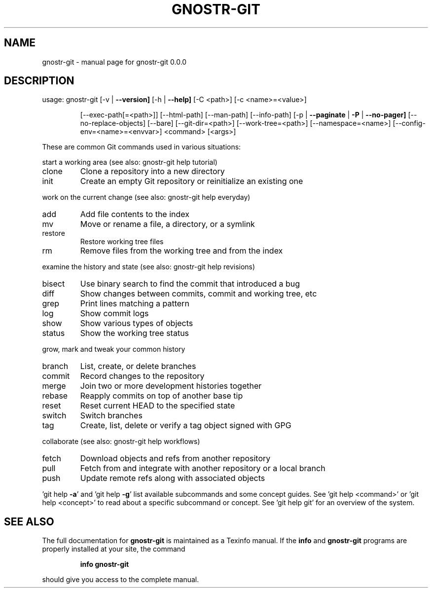 .\" DO NOT MODIFY THIS FILE!  It was generated by help2man 1.49.3.
.TH GNOSTR-GIT "1" "January 2024" "gnostr-git 0.0.0" "User Commands"
.SH NAME
gnostr-git \- manual page for gnostr-git 0.0.0
.SH DESCRIPTION
usage: gnostr-git [\-v | \fB\-\-version]\fR [\-h | \fB\-\-help]\fR [\-C <path>] [\-c <name>=<value>]
.IP
[\-\-exec\-path[=<path>]] [\-\-html\-path] [\-\-man\-path] [\-\-info\-path]
[\-p | \fB\-\-paginate\fR | \fB\-P\fR | \fB\-\-no\-pager]\fR [\-\-no\-replace\-objects] [\-\-bare]
[\-\-git\-dir=<path>] [\-\-work\-tree=<path>] [\-\-namespace=<name>]
[\-\-config\-env=<name>=<envvar>] <command> [<args>]
.PP
These are common Git commands used in various situations:
.PP
start a working area (see also: gnostr-git help tutorial)
.TP
clone
Clone a repository into a new directory
.TP
init
Create an empty Git repository or reinitialize an existing one
.PP
work on the current change (see also: gnostr-git help everyday)
.TP
add
Add file contents to the index
.TP
mv
Move or rename a file, a directory, or a symlink
.TP
restore
Restore working tree files
.TP
rm
Remove files from the working tree and from the index
.PP
examine the history and state (see also: gnostr-git help revisions)
.TP
bisect
Use binary search to find the commit that introduced a bug
.TP
diff
Show changes between commits, commit and working tree, etc
.TP
grep
Print lines matching a pattern
.TP
log
Show commit logs
.TP
show
Show various types of objects
.TP
status
Show the working tree status
.PP
grow, mark and tweak your common history
.TP
branch
List, create, or delete branches
.TP
commit
Record changes to the repository
.TP
merge
Join two or more development histories together
.TP
rebase
Reapply commits on top of another base tip
.TP
reset
Reset current HEAD to the specified state
.TP
switch
Switch branches
.TP
tag
Create, list, delete or verify a tag object signed with GPG
.PP
collaborate (see also: gnostr-git help workflows)
.TP
fetch
Download objects and refs from another repository
.TP
pull
Fetch from and integrate with another repository or a local branch
.TP
push
Update remote refs along with associated objects
.PP
\&'git help \fB\-a\fR' and 'git help \fB\-g\fR' list available subcommands and some
concept guides. See 'git help <command>' or 'git help <concept>'
to read about a specific subcommand or concept.
See 'git help git' for an overview of the system.
.SH "SEE ALSO"
The full documentation for
.B gnostr-git
is maintained as a Texinfo manual.  If the
.B info
and
.B gnostr-git
programs are properly installed at your site, the command
.IP
.B info gnostr-git
.PP
should give you access to the complete manual.
